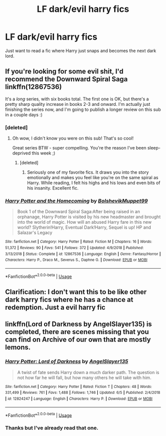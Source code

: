 #+TITLE: LF dark/evil harry fics

* LF dark/evil harry fics
:PROPERTIES:
:Author: Darkislife1
:Score: 1
:DateUnix: 1561577636.0
:DateShort: 2019-Jun-27
:FlairText: Request
:END:
Just want to read a fic where Harry just snaps and becomes the next dark lord.


** If you're looking for some evil shit, I'd recommend the Downward Spiral Saga linkffn(12867536)

It's a /long/ series, with six books total. The first one is OK, but there's a pretty sharp quality increase in books 2-3 and onward. I'm actually just finishing the series now, and I'm going to publish a longer review on this sub in a couple days :)
:PROPERTIES:
:Author: _honestl5
:Score: 2
:DateUnix: 1561578246.0
:DateShort: 2019-Jun-27
:END:

*** [deleted]
:PROPERTIES:
:Score: 3
:DateUnix: 1561579544.0
:DateShort: 2019-Jun-27
:END:

**** Oh wow, I didn't know you were on this sub! That's so cool!

Great series BTW - super compelling. You're the reason I've been sleep-deprived this week ;)
:PROPERTIES:
:Author: _honestl5
:Score: 3
:DateUnix: 1561657224.0
:DateShort: 2019-Jun-27
:END:

***** [deleted]
:PROPERTIES:
:Score: 2
:DateUnix: 1561668827.0
:DateShort: 2019-Jun-28
:END:

****** Seriously one of my favorite fics. It draws you into the story emotionally and makes you feel like you're on the same spiral as Harry. While reading, I felt his highs and his lows and even bits of his insanity. Excellent fic.
:PROPERTIES:
:Author: Remmarb
:Score: 1
:DateUnix: 1561862501.0
:DateShort: 2019-Jun-30
:END:


*** [[https://www.fanfiction.net/s/12867536/1/][*/Harry Potter and the Homecoming/*]] by [[https://www.fanfiction.net/u/10461539/BolshevikMuppet99][/BolshevikMuppet99/]]

#+begin_quote
  Book 1 of the Downward Spiral Saga:After being raised in an orphanage, Harry Potter is visited by his new headmaster and brought into the world of magic. How will an abused Harry fare in this new world? Slytherin!Harry, Eventual Dark!Harry, Sequel is up! HP and Salazar's Legacy
#+end_quote

^{/Site/:} ^{fanfiction.net} ^{*|*} ^{/Category/:} ^{Harry} ^{Potter} ^{*|*} ^{/Rated/:} ^{Fiction} ^{M} ^{*|*} ^{/Chapters/:} ^{16} ^{*|*} ^{/Words/:} ^{51,372} ^{*|*} ^{/Reviews/:} ^{90} ^{*|*} ^{/Favs/:} ^{541} ^{*|*} ^{/Follows/:} ^{372} ^{*|*} ^{/Updated/:} ^{4/9/2018} ^{*|*} ^{/Published/:} ^{3/13/2018} ^{*|*} ^{/Status/:} ^{Complete} ^{*|*} ^{/id/:} ^{12867536} ^{*|*} ^{/Language/:} ^{English} ^{*|*} ^{/Genre/:} ^{Fantasy/Horror} ^{*|*} ^{/Characters/:} ^{Harry} ^{P.,} ^{Draco} ^{M.,} ^{Severus} ^{S.,} ^{Daphne} ^{G.} ^{*|*} ^{/Download/:} ^{[[http://www.ff2ebook.com/old/ffn-bot/index.php?id=12867536&source=ff&filetype=epub][EPUB]]} ^{or} ^{[[http://www.ff2ebook.com/old/ffn-bot/index.php?id=12867536&source=ff&filetype=mobi][MOBI]]}

--------------

*FanfictionBot*^{2.0.0-beta} | [[https://github.com/tusing/reddit-ffn-bot/wiki/Usage][Usage]]
:PROPERTIES:
:Author: FanfictionBot
:Score: 1
:DateUnix: 1561578251.0
:DateShort: 2019-Jun-27
:END:


** Clarification: I don't want this to be like other dark harry fics where he has a chance at redemption. Just a evil harry fic
:PROPERTIES:
:Author: Darkislife1
:Score: 1
:DateUnix: 1561577936.0
:DateShort: 2019-Jun-27
:END:


** linkffn(Lord of Darkness by AngelSlayer135) is completed, there are scenes missing that you can find on Archive of our own that are mostly lemons.
:PROPERTIES:
:Author: Majin-Mid
:Score: 1
:DateUnix: 1561594044.0
:DateShort: 2019-Jun-27
:END:

*** [[https://www.fanfiction.net/s/12824247/1/][*/Harry Potter: Lord of Darkness/*]] by [[https://www.fanfiction.net/u/5801151/AngelSlayer135][/AngelSlayer135/]]

#+begin_quote
  A twist of fate sends Harry down a much darker path. The question is not how far he will fall, but how many others he will take with him.
#+end_quote

^{/Site/:} ^{fanfiction.net} ^{*|*} ^{/Category/:} ^{Harry} ^{Potter} ^{*|*} ^{/Rated/:} ^{Fiction} ^{T} ^{*|*} ^{/Chapters/:} ^{48} ^{*|*} ^{/Words/:} ^{331,499} ^{*|*} ^{/Reviews/:} ^{761} ^{*|*} ^{/Favs/:} ^{1,488} ^{*|*} ^{/Follows/:} ^{1,746} ^{*|*} ^{/Updated/:} ^{6/5} ^{*|*} ^{/Published/:} ^{2/4/2018} ^{*|*} ^{/id/:} ^{12824247} ^{*|*} ^{/Language/:} ^{English} ^{*|*} ^{/Characters/:} ^{Harry} ^{P.} ^{*|*} ^{/Download/:} ^{[[http://www.ff2ebook.com/old/ffn-bot/index.php?id=12824247&source=ff&filetype=epub][EPUB]]} ^{or} ^{[[http://www.ff2ebook.com/old/ffn-bot/index.php?id=12824247&source=ff&filetype=mobi][MOBI]]}

--------------

*FanfictionBot*^{2.0.0-beta} | [[https://github.com/tusing/reddit-ffn-bot/wiki/Usage][Usage]]
:PROPERTIES:
:Author: FanfictionBot
:Score: 1
:DateUnix: 1561594066.0
:DateShort: 2019-Jun-27
:END:


*** Thanks but I've already read that one.
:PROPERTIES:
:Author: Darkislife1
:Score: 1
:DateUnix: 1561611142.0
:DateShort: 2019-Jun-27
:END:
